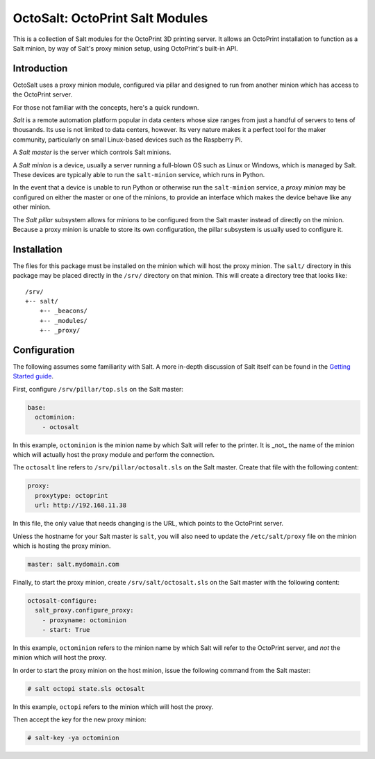 OctoSalt: OctoPrint Salt Modules
================================
This is a collection of Salt modules for the OctoPrint 3D printing server. It
allows an OctoPrint installation to function as a Salt minion, by way of Salt's
proxy minion setup, using OctoPrint's built-in API.

Introduction
------------
OctoSalt uses a proxy minion module, configured via pillar and designed to run
from another minion which has access to the OctoPrint server.

For those not familiar with the concepts, here's a quick rundown.

*Salt* is a remote automation platform popular in data centers whose size ranges
from just a handful of servers to tens of thousands. Its use is not limited to
data centers, however. Its very nature makes it a perfect tool for the maker
community, particularly on small Linux-based devices such as the Raspberry Pi.

A *Salt master* is the server which controls Salt minions.

A *Salt minion* is a device, usually a server running a full-blown OS such as
Linux or Windows, which is managed by Salt. These devices are typically able
to run the ``salt-minion`` service, which runs in Python.

In the event that a device is unable to run Python or otherwise run the
``salt-minion`` service, a *proxy minion* may be configured on either the
master or one of the minions, to provide an interface which makes the device
behave like any other minion.

The *Salt pillar* subsystem allows for minions to be configured from the Salt
master instead of directly on the minion. Because a proxy minion is unable
to store its own configuration, the pillar subsystem is usually used to
configure it.

Installation
------------
The files for this package must be installed on the minion which will host the
proxy minion. The ``salt/`` directory in this package may be placed directly
in the ``/srv/`` directory on that minion. This will create a directory tree
that looks like:

:: 

  /srv/
  +-- salt/
      +-- _beacons/
      +-- _modules/
      +-- _proxy/

Configuration
-------------
The following assumes some familiarity with Salt. A more in-depth discussion
of Salt itself can be found in the `Getting Started guide
<https://docs.saltstack.com/en/getstarted/>`_.

First, configure ``/srv/pillar/top.sls`` on the Salt master:

.. code-block:: yaml

    base:
      octominion:
        - octosalt

In this example, ``octominion`` is the minion name by which Salt will refer to
the printer. It is _not_ the name of the minion which will actually host the
proxy module and perform the connection.

The ``octosalt`` line refers to ``/srv/pillar/octosalt.sls`` on the Salt master.
Create that file with the following content:

.. code-block:: yaml

    proxy:
      proxytype: octoprint
      url: http://192.168.11.38

In this file, the only value that needs changing is the URL, which points to
the OctoPrint server.

Unless the hostname for your Salt master is ``salt``, you will also need to
update the ``/etc/salt/proxy`` file on the minion which is hosting the proxy
minion.

.. code-block:: yaml

    master: salt.mydomain.com

Finally, to start the proxy minion, create ``/srv/salt/octosalt.sls`` on the
Salt master with the following content:

.. code-block:: yaml

    octosalt-configure:
      salt_proxy.configure_proxy:
        - proxyname: octominion
        - start: True

In this example, ``octominion`` refers to the minion name by which Salt will
refer to the OctoPrint server, and *not* the minion which will host the proxy.

In order to start the proxy minion on the host minion, issue the following
command from the Salt master:

.. code-block:: bash

    # salt octopi state.sls octosalt

In this example, ``octopi`` refers to the minion which will host the proxy.

Then accept the key for the new proxy minion:

.. code-block:: bash

    # salt-key -ya octominion
